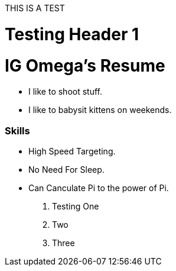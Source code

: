 THIS IS A TEST


= Testing Header 1
= IG Omega's Resume

- I like to shoot stuff.
- I like to babysit kittens on weekends.

=== Skills
- High Speed Targeting.
- No Need For Sleep.
- Can Canculate Pi to the power of Pi.

. Testing One
. Two
. Three